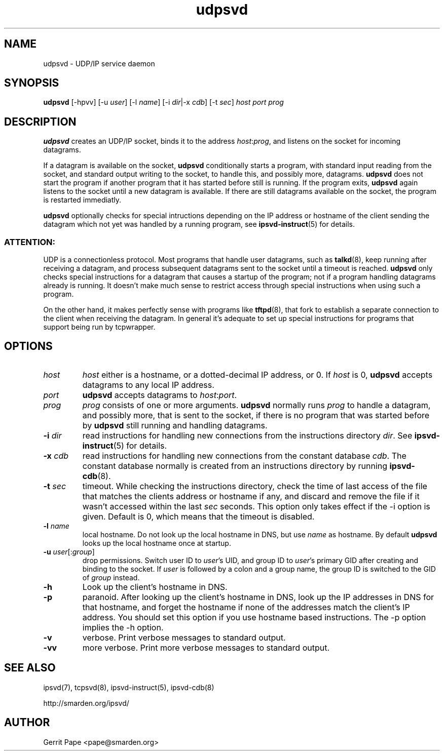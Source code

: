 .TH udpsvd 8
.SH NAME
udpsvd \- UDP/IP service daemon
.SH SYNOPSIS
.B udpsvd
[\-hpvv] [\-u
.I user\fR] [\-l
.I name\fR] [\-i
.IR dir |\-x
.IR cdb ]
[\-t
.IR sec ]
.I host
.I port
.I prog
.SH DESCRIPTION
.B udpsvd
creates an UDP/IP socket, binds it to the address
.IR host :\fIprog\fR,
and listens on the socket for incoming datagrams.
.P
If a datagram is available on the socket,
.B udpsvd
conditionally starts a program, with standard input reading from the socket,
and standard output writing to the socket, to handle this, and possibly more,
datagrams.
.B udpsvd
does not start the program if another program that it has started before
still is running.
If the program exits,
.B udpsvd
again listens to the socket until a new datagram is available.
If there are still datagrams available on the socket, the program is
restarted immediatly.
.P
.B udpsvd
optionally checks for special intructions depending on the IP address or
hostname of the client sending the datagram which not yet was handled by a
running program,
see
.BR ipsvd-instruct (5)
for details.
.P
.SS ATTENTION:
UDP is a connectionless protocol.
Most programs that handle user datagrams, such as
.BR talkd (8),
keep running after receiving a datagram, and process subsequent datagrams
sent to the socket until a timeout is reached.
.B udpsvd
only checks special instructions for a datagram that causes a startup of
the program; not if a program handling datagrams already is running.
It doesn't make much sense to restrict access through special instructions
when using such a program.
.P
On the other hand, it makes perfectly sense with programs like
.BR tftpd (8),
that fork to establish a separate connection to the client when receiving
the datagram.
In general it's adequate to set up special instructions for programs that
support being run by tcpwrapper.
.SH OPTIONS
.TP
.I host
.I host
either is a hostname, or a dotted-decimal IP address, or 0.
If
.I host
is 0,
.B udpsvd
accepts datagrams to any local IP address.
.TP
.I port
.B udpsvd
accepts datagrams to
.IR host :\fIport\fR.
.TP
.I prog
.I prog
consists of one or more arguments.
.B udpsvd
normally runs
.I prog
to handle a datagram, and possibly more, that is sent to
the socket, if there is no program that was started before by
.B udpsvd
still running and handling datagrams.
.TP
.B \-i \fIdir
read instructions for handling new connections from the instructions
directory
.IR dir .
See
.BR ipsvd-instruct (5)
for details.
.TP
.B \-x \fIcdb
read instructions for handling new connections from the constant database
.IR cdb .
The constant database normally is created from an instructions directory by
running
.BR ipsvd-cdb (8).
.TP
.B \-t \fIsec
timeout.
While checking the instructions directory, check the time of last access of
the file that matches the clients address or hostname if any, and discard
and remove the file if it wasn't accessed within the last
.I sec
seconds.
This option only takes effect if the \-i option is given.
Default is 0, which means that the timeout is disabled.
.TP
.B \-l \fIname
local hostname.
Do not look up the local hostname in DNS, but use
.I name
as hostname.
By default
.B udpsvd
looks up the local hostname once at startup. 
.TP
.B \-u \fIuser\fR[:\fIgroup\fR]
drop permissions.
Switch user ID to
.IR user 's
UID, and group ID to
.IR user 's
primary GID after creating and binding to the socket.
If
.I user
is followed by a colon and a group name, the group ID is switched to
the GID of
.I group
instead.
.TP
.B \-h
Look up the client's hostname in DNS.
.TP
.B \-p
paranoid.
After looking up the client's hostname in DNS, look up the IP addresses in
DNS for that hostname, and forget the hostname if none of the addresses
match the client's IP address.
You should set this option if you use hostname based instructions.
The \-p option implies the \-h option.
.TP
.B \-v
verbose.
Print verbose messages to standard output.
.TP
.B \-vv
more verbose.
Print more verbose messages to standard output.
.SH SEE ALSO
ipsvd(7),
tcpsvd(8),
ipsvd-instruct(5),
ipsvd-cdb(8)
.P
http://smarden.org/ipsvd/
.SH AUTHOR
Gerrit Pape <pape@smarden.org>
